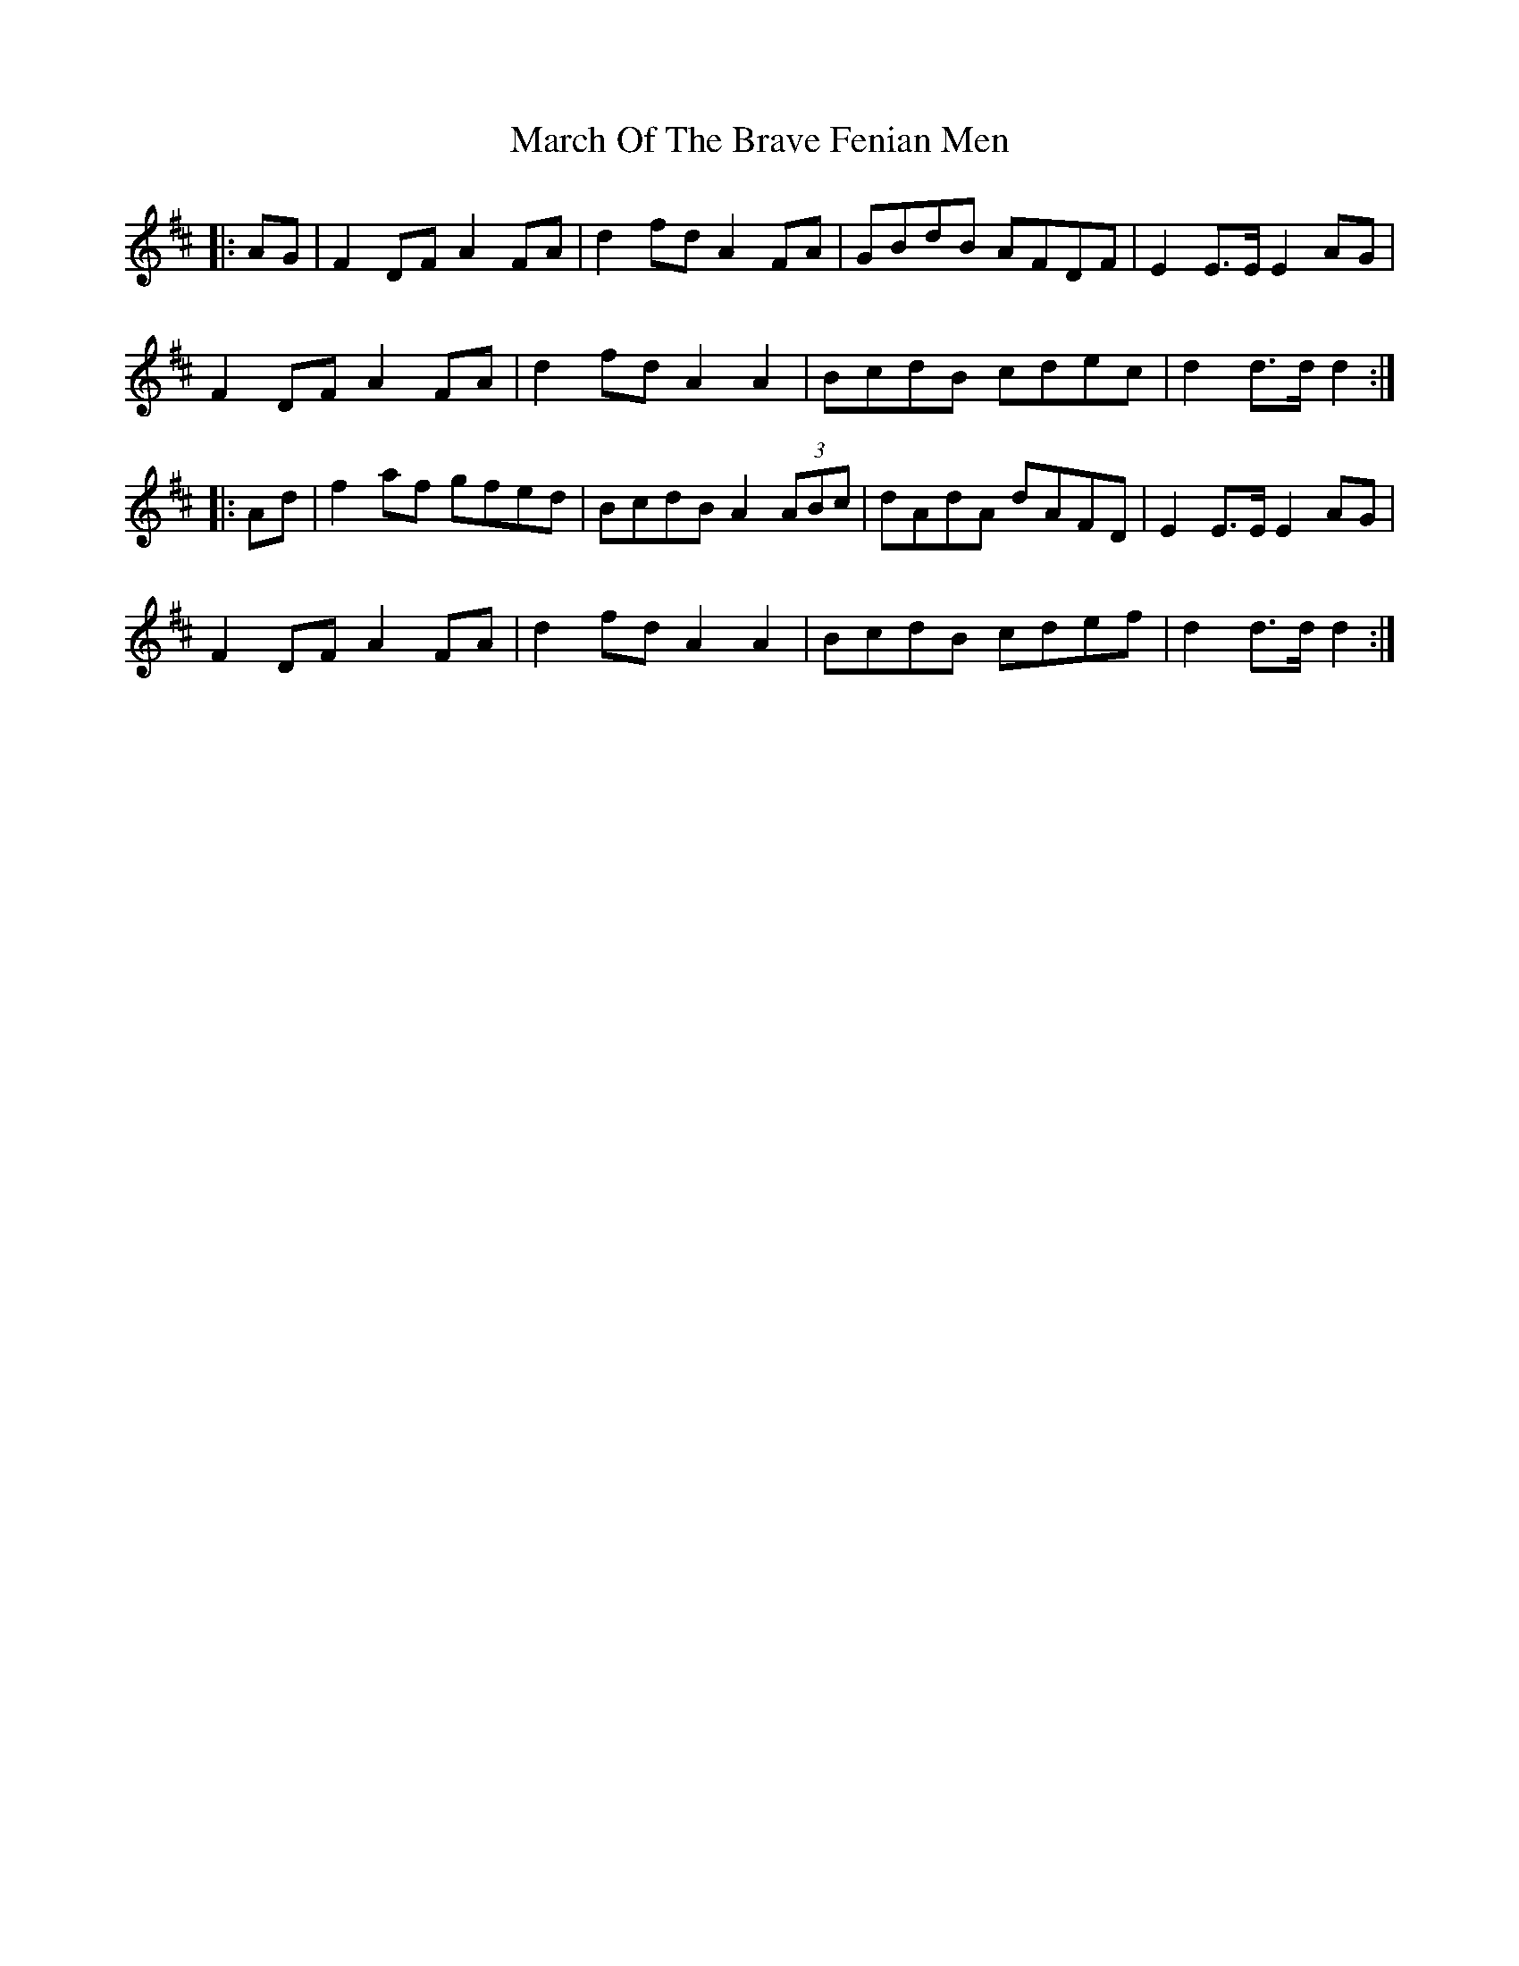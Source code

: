 X: 25394
T: March Of The Brave Fenian Men
R: march
M: 
K: Dmajor
|:AG|F2 DF A2 FA|d2 fd A2 FA|GBdB AFDF|E2 E>E E2 AG|
F2 DF A2 FA|d2 fd A2 A2|BcdB cdec|d2 d>d d2:|
|:Ad|f2 af gfed|BcdB A2 (3ABc|dAdA dAFD|E2 E>E E2 AG|
F2 DF A2 FA|d2 fd A2 A2|BcdB cdef|d2 d>d d2:|

